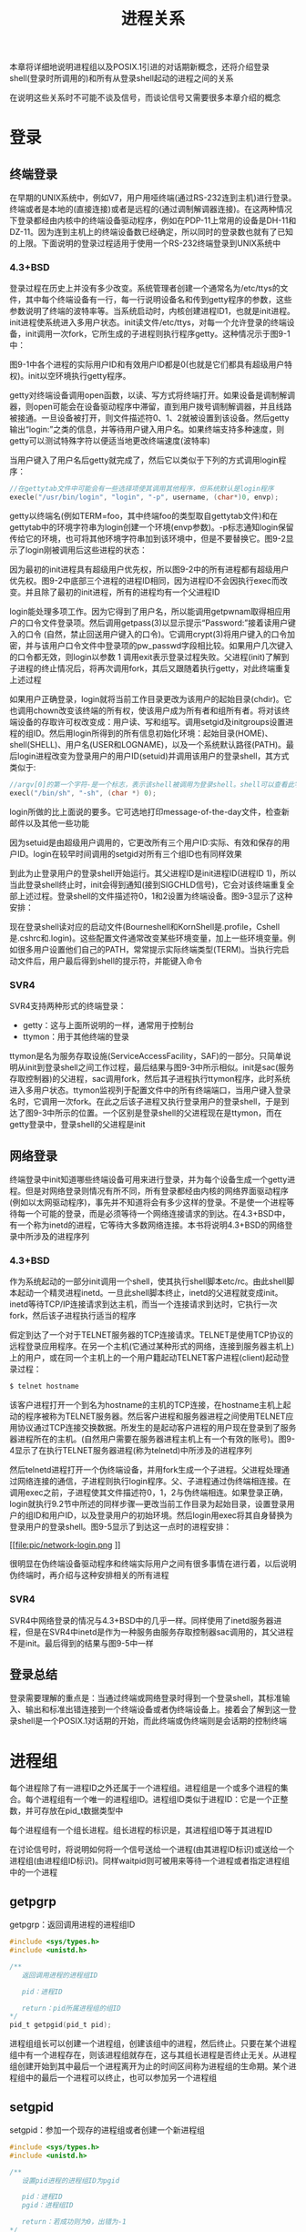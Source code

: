 #+TITLE: 进程关系
#+HTML_HEAD: <link rel="stylesheet" type="text/css" href="css/main.css" />
#+HTML_LINK_UP: process.html   
#+HTML_LINK_HOME: apue.html
#+OPTIONS: num:nil timestamp:nil ^:nil *:nil
本章将详细地说明进程组以及POSIX.1引进的对话期新概念，还将介绍登录shell(登录时所调用的)和所有从登录shell起动的进程之间的关系 

在说明这些关系时不可能不谈及信号，而谈论信号又需要很多本章介绍的概念

* 登录
** 终端登录
在早期的UNIX系统中，例如V7，用户用哑终端(通过RS-232连到主机)进行登录。终端或者是本地的(直接连接)或者是远程的(通过调制解调器连接)。在这两种情况下登录都经由内核中的终端设备驱动程序，例如在PDP-11上常用的设备是DH-11和DZ-11。因为连到主机上的终端设备数已经确定，所以同时的登录数也就有了已知的上限。下面说明的登录过程适用于使用一个RS-232终端登录到UNIX系统中
*** 4.3+BSD
登录过程在历史上并没有多少改变。系统管理者创建一个通常名为/etc/ttys的文件，其中每个终端设备有一行，每一行说明设备名和传到getty程序的参数，这些参数说明了终端的波特率等。当系统启动时，内核创建进程ID1，也就是init进程。init进程使系统进入多用户状态。init读文件/etc/ttys，对每一个允许登录的终端设备，init调用一次fork，它所生成的子进程则执行程序getty。这种情况示于图9-1中：
#+ATTR_HTML: image :width 50% 
[[file:pic/console-login.png]]

图9-1中各个进程的实际用户ID和有效用户ID都是0(也就是它们都具有超级用户特权)。init以空环境执行getty程序。

getty对终端设备调用open函数，以读、写方式将终端打开。如果设备是调制解调器，则open可能会在设备驱动程序中滞留，直到用户拨号调制解调器，并且线路被接通。一旦设备被打开，则文件描述符0、1、2就被设置到该设备。然后getty输出“login:”之类的信息，并等待用户键入用户名。如果终端支持多种速度，则getty可以测试特殊字符以便适当地更改终端速度(波特率)

当用户键入了用户名后getty就完成了，然后它以类似于下列的方式调用login程序：
#+BEGIN_SRC C
  //在gettytab文件中可能会有一些选择项使其调用其他程序，但系统默认是login程序
  execle("/usr/bin/login", "login", "-p", username, (char*)0, envp);
#+END_SRC
getty以终端名(例如TERM=foo，其中终端foo的类型取自gettytab文件)和在gettytab中的环境字符串为login创建一个环境(envp参数)。-p标志通知login保留传给它的环境，也可将其他环境字符串加到该环境中，但是不要替换它。图9-2显示了login刚被调用后这些进程的状态：
#+ATTR_HTML: image :width 50% 
[[file:pic/login-begin.png]]

因为最初的init进程具有超级用户优先权，所以图9-2中的所有进程都有超级用户优先权。图9-2中底部三个进程的进程ID相同，因为进程ID不会因执行exec而改变。并且除了最初的init进程，所有的进程均有一个父进程ID

login能处理多项工作。因为它得到了用户名，所以能调用getpwnam取得相应用户的口令文件登录项。然后调用getpass(3)以显示提示“Password:”接着读用户键入的口令 (自然，禁止回送用户键入的口令)。它调用crypt(3)将用户键入的口令加密，并与该用户口令文件中登录项的pw_passwd字段相比较。如果用户几次键入的口令都无效，则login以参数 1 调用exit表示登录过程失败。父进程(init)了解到子进程的终止情况后，将再次调用fork，其后又跟随着执行getty，对此终端重复上述过程

如果用户正确登录，login就将当前工作目录更改为该用户的起始目录(chdir)。它也调用chown改变该终端的所有权，使该用户成为所有者和组所有者。将对该终端设备的存取许可权改变成：用户读、写和组写。调用setgid及initgroups设置进程的组ID。然后用login所得到的所有信息初始化环境：起始目录(HOME)、shell(SHELL)、用户名(USER和LOGNAME)，以及一个系统默认路径(PATH)。最后login进程改变为登录用户的用户ID(setuid)并调用该用户的登录shell，其方式类似于:
#+BEGIN_SRC C
  //argv[0]的第一个字符-是一个标志，表示该shell被调用为登录shell。shell可以查看此字符，并相应地修改其起动过程
  execl("/bin/sh", "-sh", (char *) 0);
#+END_SRC
login所做的比上面说的要多。它可选地打印message-of-the-day文件，检查新邮件以及其他一些功能

因为setuid是由超级用户调用的，它更改所有三个用户ID:实际、有效和保存的用户ID。login在较早时间调用的setgid对所有三个组ID也有同样效果

到此为止登录用户的登录shell开始运行。其父进程ID是init进程ID(进程ID 1)，所以当此登录shell终止时，init会得到通知(接到SIGCHLD信号)，它会对该终端重复全部上述过程。登录shell的文件描述符0，1和2设置为终端设备。图9-3显示了这种安排：
#+ATTR_HTML: image :width 50% 
[[file:pic/finish-login.png]]

现在登录shell读对应的启动文件(Bourneshell和KornShell是.profile，Cshell是.cshrc和.login)。这些配置文件通常改变某些环境变量，加上一些环境变量。例如很多用户设置他们自己的PATH，常常提示实际终端类型(TERM)。当执行完启动文件后，用户最后得到shell的提示符，并能键入命令
*** SVR4
SVR4支持两种形式的终端登录：
+ getty：这与上面所说明的一样，通常用于控制台
+ ttymon：用于其他终端的登录

ttymon是名为服务存取设施(ServiceAccessFacility，SAF)的一部分。只简单说明从init到登录shell之间工作过程，最后结果与图9-3中所示相似。init是sac(服务存取控制器)的父进程，sac调用fork，然后其子进程执行ttymon程序，此时系统进入多用户状态。ttymon监视列于配置文件中的所有终端端口，当用户键入登录名时，它调用一次fork。在此之后该子进程又执行登录用户的登录shell，于是到达了图9-3中所示的位置。一个区别是登录shell的父进程现在是ttymon，而在getty登录中，登录shell的父进程是init

** 网络登录 
终端登录中init知道哪些终端设备可用来进行登录，并为每个设备生成一个getty进程。但是对网络登录则情况有所不同，所有登录都经由内核的网络界面驱动程序(例如以太网驱动程序)，事先并不知道将会有多少这样的登录。不是使一个进程等待每一个可能的登录，而是必须等待一个网络连接请求的到达。在4.3+BSD中，有一个称为inetd的进程，它等待大多数网络连接。本书将说明4.3+BSD的网络登录中所涉及的进程序列

*** 4.3+BSD
作为系统起动的一部分init调用一个shell，使其执行shell脚本etc/rc。由此shell脚本起动一个精灵进程inetd。一旦此shell脚本终止，inetd的父进程就变成init。inetd等待TCP/IP连接请求到达主机，而当一个连接请求到达时，它执行一次fork，然后该子进程执行适当的程序

假定到达了一个对于TELNET服务器的TCP连接请求。TELNET是使用TCP协议的远程登录应用程序。在另一个主机(它通过某种形式的网络，连接到服务器主机上)上的用户，或在同一个主机上的一个用户籍起动TELNET客户进程(client)起动登录过程：
#+BEGIN_SRC sh
  $ telnet hostname
#+END_SRC
该客户进程打开一个到名为hostname的主机的TCP连接，在hostname主机上起动的程序被称为TELNET服务器。然后客户进程和服务器进程之间使用TELNET应用协议通过TCP连接交换数据。所发生的是起动客户进程的用户现在登录到了服务器进程所在的主机。(自然用户需要在服务器进程主机上有一个有效的账号)。图9-4显示了在执行TELNET服务器进程(称为telnetd)中所涉及的进程序列
#+ATTR_HTML: image :width 50% 
[[file:pic/telnetd.png]]

然后telnetd进程打开一个伪终端设备，并用fork生成一个子进程。父进程处理通过网络连接的通信，子进程则执行login程序。父、子进程通过伪终端相连接。在调用exec之前，子进程使其文件描述符0，1，2与伪终端相连。如果登录正确，login就执行9.2节中所述的同样步骤—更改当前工作目录为起始目录，设置登录用户的组ID和用户ID，以及登录用户的初始环境。然后login用exec将其自身替换为登录用户的登录shell。图9-5显示了到达这一点时的进程安排：
#+ATTR_HTML: image :width 50% 
[[file:pic/network-login.png
]]

很明显在伪终端设备驱动程序和终端实际用户之间有很多事情在进行着，以后说明伪终端时，再介绍与这种安排相关的所有进程

*** SVR4
SVR4中网络登录的情况与4.3+BSD中的几乎一样。同样使用了inetd服务器进程，但是在SVR4中inetd是作为一种服务由服务存取控制器sac调用的，其父进程不是init。最后得到的结果与图9-5中一样

** 登录总结
登录需要理解的重点是：当通过终端或网络登录时得到一个登录shell，其标准输入、输出和标准出错连接到一个终端设备或者伪终端设备上。接着会了解到这一登录shell是一个POSIX.1对话期的开始，而此终端或伪终端则是会话期的控制终端

* 进程组
每个进程除了有一进程ID之外还属于一个进程组。进程组是一个或多个进程的集合。每个进程组有一个唯一的进程组ID。进程组ID类似于进程ID：它是一个正整数，并可存放在pid_t数据类型中

每个进程组有一个组长进程。组长进程的标识是，其进程组ID等于其进程ID

在讨论信号时，将说明如何将一个信号送给一个进程(由其进程ID标识)或送给一个进程组(由进程组ID标识)。同样waitpid则可被用来等待一个进程或者指定进程组中的一个进程
** getpgrp
getpgrp：返回调用进程的进程组ID
#+BEGIN_SRC C
  #include <sys/types.h>
  #include <unistd.h>

  /**
     返回调用进程的进程组ID

     pid：进程ID

     return：pid所属进程组的组ID
  ,*/
  pid_t getpgid(pid_t pid);
#+END_SRC
进程组组长可以创建一个进程组，创建该组中的进程，然后终止。只要在某个进程组中有一个进程存在，则该进程组就存在，这与其组长进程是否终止无关。从进程组创建开始到其中最后一个进程离开为止的时间区间称为进程组的生命期。某个进程组中的最后一个进程可以终止，也可以参加另一个进程组

** setgpid
setgpid：参加一个现存的进程组或者创建一个新进程组
#+BEGIN_SRC C
  #include <sys/types.h>
  #include <unistd.h>

  /**
     设置pid进程的进程组ID为pgid

     pid：进程ID
     pgid：进程组ID

     return：若成功则为0，出错为-1
  ,*/
  int setpgid(pid_t pid, pid_t pgid);
#+END_SRC
将pid进程的进程组ID设置为pgid

一个进程只能为它自己或它的子进程设置进程组ID：
+ 如果pid是0，则让调用者的进程ID成为进程组ID
+ 如果pgid是0，则由pid指定的进程ID成为进程组ID
+ 如果这两个参数相等，则由pid指定的进程变成进程组组长
+ 在它的子进程调用了exec后，就不能再设置该子进程的进程组ID
+ 如果系统不支持作业控制，此函数返回出错，errno设置为ENOSYS
 
在大多数作业控制shell中，在fork之后调用此函数，使父进程设置其子进程的进程组ID，然后使子进程设置其自己的进程组ID。虽然这些调用中有一个是冗余的，但这样做可以保证父、子进程在进一步操作之前，子进程都进入了该进程组。如果不这样做的话，就会产生一个竞态条件，因为它依赖于哪一个进程先执行！

* 会话期
对话期是一个或多个进程组的集合

图9.6中一个会话期有三个进程组：
#+ATTR_HTML: image :width 90% 
[[file:pic/session.png]]

通常是由shell的管道线将几个进程编成一组的，例如上图中的安排可能是由下列形式的shell命令形成的：
#+BEGIN_SRC sh
$ proc1 | proc2 & 
$ proc3 | proc4 | proc5
#+END_SRC

** setsid
setsid：创建一个新的会话期

#+BEGIN_SRC C
  #include <sys/types.h>
  #include <unistd.h>

  /**
     创建一个新的会话期

     return：若成功则为进程组ID，若出错则为-1
   ,*/
  pid_t setsid(void);
#+END_SRC
如果调用此函数的进程不是一个进程组的组长，则此函数创建一个新对话期：
1. 此进程变成该新对话期的对话期首进程(创建该对话期的进程)，也是该新对话期中的唯一进程
2. 此进程成为一个新进程组的组长进程，新进程组ID也是此调用进程的进程ID
3. 此进程没有控制终端，如果在调用setsid之前此进程有一个控制终端，那么这种关系也被解除

如果此调用进程已经是一个进程组的组长，则此函数返回出错。为了保证不出错，通常先调用fork，然后使其父进程终止，而子进程则继续。因为子进程继承了父进程的进程组ID，而其进程ID则是新分配的，两者不可能相等，所以这就保证了子进程不是一个进程组的组长

* 控制终端
  对话期和进程组有一些其他特性:
+ 一个对话期可以有一个单独的控制终端，这通常是在其上登录的终端设备或伪终端设备
+ 控制进程：建立与控制终端连接的对话期首进程
+ 一个对话期中的几个进程组可被分成一个前台进程组以及一个或几个后台进程组
+ 无论何时键入中断键(常常是Ctrl-C)或退出键(常常是Ctrl-\)，就会造成将中断信号或退出信号送至前台进程组的所有进程
+ 如果终端界面检测到调制解调器已经脱开连接，则将挂断信号送至控制进程(对话期首进程)
  
这些特性示于图9-7中：
#+ATTR_HTML: image :width 90% 
[[file:pic/terminal.png]]

通常不必担心控制终端，登录时将自动建立控制终端

有时不管标准输入、标准输出是否重新定向，程序都要与控制终端交互作用。保证程序读写控制终端的方法是打开文件/dev/tty，在内核中，此特殊文件是控制终端的同义语。自然，如果程序没有控制终端，则打开此设备将失败

典型的例子是用于读口令的getpass(3)函数(终端回送被关闭)，这一函数由crypt(1)程序调用，而此程序则可用于管道中。例如将文件salaries解密，然后经由管道将输出送至打印程序：
#+BEGIN_SRC sh
$ crypt < salaries | lpr
#+END_SRC
因为crypt从其标准输入读取salaries文件，所以标准输入不能用于输入口令。但是crypt的一个设计特征是每次运行此程序时，都会从控制终端/dev/tty读取加密口令，这样也就不需要将口令存放在文件中

** tcgetpgrp, tcsetpgrp
+ tcgetpgrp：返回拥有控制终端的前台进程组的组ID
+ tcsetpgrp：设置控制终端的前台进程组的组ID
#+BEGIN_SRC C
  #include <sys/types.h>
  #include <unistd.h>

  /**
     返回某个文件描述符相关联的控制终端的前台进程组的组ID

     filedes：文件描述符

     return：若成功则为前台进程组ID，若出错则为-1
  ,*/
  pid_t tcgetpgrp(int filedes);

  /**
     设置filedes所打开的控制终端的前台进程组ID为pgrpid

     filedes：与某个tty相关联的文件描述符
     pgrpid：某个tty下的一个对话期中的一个进程组的ID

     return：成功返回0，失败返回-1
  ,*/
  int tcsetpgrp(int filedes, pid_t pgrpid);
#+END_SRC
这两个函数用来通知内核哪一个进程组是前台进程组，而内核中的终端设备驱动程序也能知道将终端输入和终端产生的信号送到何处

只有支持作业控制，这两个函数才被定义，否则直接报错

* 作业控制
  作业控制是伯克利在1980年左右加到UNIX的一个新特性。它允许在一个终端上起动多个作业(进程组)，控制哪一个作业可以存取该终端，以及哪些作业在后台运行。作业控制要求三种形式的支持：
1. 支持作业控制的shell
2. 内核中的终端驱动程序必须支持作业控制
3. 必须提供对某些作业控制信号的支持
   
从shell使用作业控制功能角度观察，可以在前台或后台起动一个作业，而一个作业只是几个进程的集合，通常是一个进程管道

比如，以下命令在前台起动了只有一个进程的一个作业：
#+BEGIN_SRC sh
  $ vi main.c
#+END_SRC

而下面的命令在后台起动了两个作业，这两个后台作业所调用的进程都在后台运行着
#+BEGIN_SRC sh
  $ pr *.c | lpr &

  $ make all &
#+END_SRC
当起动一个后台作业时，shell赋与它一个作业标识，并打印一个或几个进程ID。下面的操作过程显示了Bash Shell是如何处理的：
#+BEGIN_SRC sh
  $ make all > Make.out &
  [1] 1475

  $ pr *.c | lpr &
  [2] 1490

  $ 键入回车
  [2] + Done pr *.c | lpr &
  [1] + Done make all > Make.out &
#+END_SRC
make是作业号1，所起动的进程ID是1475。下一个管道线是作业号2，其第一个进程的进程ID是1490。当作业已完成而且键入回车时，shell通知我们作业已经完成。键入回车是为了让shell打印其提示符，shell并不在任何随意的时间打印后台作业的状态改变，它只在打印其提示符之前这样做。如果不这样处理，则当我们正输入一行时，它也可能输出

** 信号
   可以键入一个影响前台作业的特殊字符，比如挂起键(一般采用Ctrl-Z)与终端进行交互作用。键入此字符使终端驱动程序将信号SIGTSTP送至前台进程组中的所有进程，后台进程组作业则不受影响。实际上有三个特殊字符可使终端驱动程序产生信号，并将它们送至前台进程组，它们是:
+ 中断字符(一般采用DELETE或Ctrl-C)产生SIGINT
+ 退出字符(一般采用Ctrl-\)产生SIGQUIT
+ 挂起字符(一般采用Ctrl-Z)产生SIGTSTP
  
*** 后台进程读取中断输入
    只有前台作业接收终端输入，如果后台作业试图读终端，那么这并不是一个错误，但是终端驱动程序检测这种情况，会发送一个特定信号SIGTTIN给后台作业。这通常会停止此后台作业，而有关用户则会得到这种情况的通知，然后就可将此作业转为前台作业运行，使得它可以读终端输入。下列操作过程显示了这一点：
    #+BEGIN_SRC sh
  $ cat > temp.foo & #在后台启动,但将从标准输入读
  [1] 1681

  $ 键入回车
  [1] + Stopped (tty input) cat > temp.foo &

  $ fg %1 #使1号作业成为前台作业
  cat > temp.foo #shell告诉我们现在哪一个作业在前台
  hello, world #输入1行
  ˆD #键入文件结束符

  $ cat temp.foo #检查该行已送入文件
  hello, world
    #+END_SRC
    shell在后台起动cat进程，但是当cat试图读其标准输入(控制终端)时，终端驱动程序知道它是个后台作业，于是将SIGTTIN信号送至该后台作业。shell检测到其子进程的状态改变，并通知用户该作业已被停止。然后，用shell的fg命令将此停止的作业送入前台运行。这样使shell将此作业转为前台进程组(tcsetpgrp)，并将继续信号(SIGCONT)送给该进程组。因为该作业现在前台进程组中，所以它可以读控制终端
    
*** 后台进程向中断输出
    这是一个我们可以允许或禁止的选择项。通常可以用stty(1)命令改变这一选择项。下面显示了这种操作过程：
    
    #+BEGIN_SRC sh
  $ cat temp.foo & #在后台执行
  [1] 1719
  $ hello, world #在提示符后出现后台作业的输出
                 #键入回车
  [1] + Done   cat temp.foo &

  $ stty tostop #禁止后台作业向控制终端输出

  $ cat temp.foo & #在后台再次执行
  [1] 1721 
  $ #键入回车,发现作业已停止
  [1] + Stopped(tty output) cat temp.foo &

  $ fg %1 #将停止的作业恢复为前台作业
  cat temp.foo #shell告诉我们现在哪一个作业在前台
  hello, world #该作业的输出
    #+END_SRC
    
** 总结
   图9-8摘录了已说明的作业控制的某些功能。穿过终端驱动程序框的实线表示：终端I/O和终端产生的信号总是从前台进程组连接到实际终端，而对应于SIGTTOU信号的虚线表示后台进程组进程的输出是否出现在终端是可选择的
   #+ATTR_HTML: image :width 60% 
   [[file:pic/job-controll.png]]
   
* shell执行程序
注意：关于管道的内容已经过时，在现在的sh和bash几乎都是看到先执行第一个命令，再依次执行每一条命令！！！
** Bourne shell 
   Bourne shell不支持作业控制
   
*** 前台进程
    #+BEGIN_SRC sh
    $ ps -xj
    #父进程ID 进程ID 进程组ID 会话期ID 终端进程组ID 命令
    PPID PID PGID SID TPGID COMMAND
    1    163 163  163 163   -sh
    163  163 163  163 163   ps 
    #+END_SRC
    shell和ps命令两者位于同一对话期和前台进程组(163)中。因为163是在TPGID列中显示的进程组，所以称其为前台进程组。ps的父进程是shell，登录shell是由login作为其父进程的 
    
    "进程与终端进程组ID(TPGID列)"相关联是用词不当。进程并没有终端进程组。进程属于一个进程组，而进程组属于一个对话期。对话期可能有，也可能没有控制终端。如果它确有一个控制终端，则此终端设备知道其前台进程的进程组ID。这一值可以用tcsetpgrp函数在终端驱动程序中设置。前台进程组ID是终端的一个属性，而不是进程的属性。取自终端设备驱动程序的该值是ps在TPGID列中打印的值。如果ps发现此对话期没有控制终端，则它在该列打印-1 
    
*** 后台进程
    由于Bourne shell不支持作业控制，所以唯一改变的只有ps命令的进程ID
    #+BEGIN_SRC sh
      $ ps -xj &

      PPID  PID  PGID  SID  TPGID  COMMAND
      1     163  163   163  163    -sh
      163   169  163   163  163    ps
    #+END_SRC
    
*** 管道
    管道中的最后一个进程是shell的子进程，该管道中的第一个进程则是最后一个进程的子进程。
    #+BEGIN_SRC sh
      $ ps -xj | cat1

      PPID  PID  PGID  SID  TPGID  COMMAND
      1     163  163   163  163    -sh
      163   200  163   163  163    cat1
      200   201  163   163  163    ps 
    #+END_SRC
    
    shell首先会fork一个sh副本然后exec执行管道中最后一个命令，然后此副本再为管道线中的每条命令各fork一个sh进程，再依次exec执行管道中每个命令。例如，在一条管道中执行三个进程：
    #+BEGIN_SRC sh
  $ ps -xj | cat1 | cat2

  PPID  PID  PGID  SID  TPGID  COMMAND
  1     163  163   163  163    -sh
  163   202  163   163  163    cat2
  202   203  163   163  163    ps
  202   204  163   163  163    cat1
    #+END_SRC
    
    图9-9显示了上面所发生的情况：
    #+ATTR_HTML: image :width 80% 
    [[file:pic/bourne-pipeline.png]]
    
    对Bourne shell来说后台执行管道线的唯一区别也是进程ID发生变化
*** 后台进程读取控制终端
    #+BEGIN_SRC sh
      $ cat > temp.foo &
    #+END_SRC
    如果该进程自己不重新定向标准输入，则Bourne shell自动将后台进程的标准输入重新定向到/dev/null。读/dev/null则产生一个文件结束。这意味着后台cat进程立即读到文件尾，并正常结束 
    
    如果一个后台进程打开/dev/tty并且读该控制终端，又将怎样呢？对此问题的回答是依赖系统实现。但是这很可能不是想要的。例如：
    #+BEGIN_SRC sh
  $ crypt < salaries | lpr &
    #+END_SRC
    有可能当执行这条后台管道时，crypt在终端上打印提示符“Password:”，但是shell读取了我们所输入的加密码口令，并企图执行其中一条命令。我们输送给shell的下一行，则被crypt进程取为口令行，于是salaries也就不能正确地被译码，结果将一堆没有用的信息送到了打印机。在这里，我们有了两个进程，它们试图同时读同一设备，其结果则依赖于系统。这也正好说明了作业控制以较好的方式处理一个终端在多个进程间的转接
** Bash
Bash支持作业控制，依次执行刚才的命令：
*** 前台进程
    #+BEGIN_SRC sh
      $ ps -xj

      PPID PID PGID SID TPGID COMMAND
      1    700 700  700 708   -bash
      700  708 708  700 708   ps
    #+END_SRC
Bash将前台作业(ps)放入了它自己的进程组(708)。ps命令是进程组组长进程，并是该进程组的唯一进程。进一步而言，此进程组具有控制终端，所以它是前台进程。而登录shell在执行ps命令时是后台进程组。但需要注意的是，这两个进程组700和708都是同一对话期的成员
*** 后台进程
    #+BEGIN_SRC sh
      $ ps -xj &

      PPID PID PGID SID TPGID COMMAND
      1    700 700  700 700   -bash
      700  709 709  700 700   ps
    #+END_SRC
ps命令被放入它自己的进程组，但是此时进程组(709)不再是前台进程组。这是一个后台进程组。TPGID为700指示前台进程组是登录shell
*** 前台管道
    #+BEGIN_SRC sh
      $ ps -xj | cat1

      PPID  PID  PGID  SID  TPGID  COMMAND
      1     700  700   700  710    -bash
      700   710  710   700  710    ps
      710   711  710   700  710    cat1
    #+END_SRC
ps和cat1都在一个新进程组(710)中，这是一个前台进程组。和类似的Bourne shell实例之间能另一个区别是：Bourne　shell首先创建将执行管道线中最后一条命令的进程，而bash是fork　bash的副本并exec执行第一个命令
*** 后台管道
Bash以与Bourne shell相同的方式产生后台管道进程
    #+BEGIN_SRC sh
      $ ps -xj | cat1 &

      PPID  PID  PGID  SID  TPGID  COMMAND
      1     700  700   700  700    -bash
      700   712  712   700  700    cat1
      712   713  712   700  700    ps
    #+END_SRC
cat1和ps都处在后台进程组712中，先创建最后一个命令cat1，再创建命令ps

* 孤儿进程组
+ 孤儿进程：一个父进程已终止的进程，这种进程由init进程托管
+ 孤儿进程组：该组中每个成员的父进程要么是该组的一个成员，要么不是该组所属对话期的成员

一个进程组不是孤儿进程组的条件是：该组中存在一个进程,其父进程在同一会话的其它进程组中。如果进程组不是孤儿进程组，那么在属于同一对话期的另一个组中的父进程就有机会重新起动该组中停止的进程

孤儿进程组将被置于后台执行
** 实例
考虑一个进程，它fork了一个子进程然后终止。这在系统中是经常发生的，并无异常之处，但是在父进程终止时，如果该子进程停止(作业控制)，则子进程就成了孤儿进程组。程序9-1是这种情况的一个例子：
#+BEGIN_SRC C
  #include <sys/types.h>
  #include <errno.h>
  #include <fcntl.h>
  #include <signal.h>
  #include "apue.h"

  static void sig_hup(int);
  static void pr_ids(char *);

  int main(void)
  {
          char c;
          pid_t pid;

          pr_ids("parent");
          if( (pid = fork()) < 0)
                  err_sys("fork error");

          else if(pid > 0) { 
                  sleep(5);//父进程先休眠，使得子进程有机会先运行
                  exit(0); 
          } else {
                  pr_ids("child");
                  signal(SIGHUP, sig_hup); //处理挂断信号
                  kill(getpid(), SIGTSTP); //发送信号使得子进程停止
                  pr_ids("child"); //变成孤儿进程组后，转入后台运行
                  if(read(STDIN_FILENO, &c, 1) != 1)
                          //后台进程组读取控制终端输入会产生SIGTTIN信号，导致读取报错errno=EIO
                          printf("read error from control terminal, errno = %d\n", errno
                                 exit(0);
                                 }        
          }

          static void sig_hup(int signo)
          {
                  printf("SIGHUP received, pid = %d\n", getpid());
                  return;
            
          }

          static void pr_ids(char *name)
          {
                  printf("%s: pid = %d, ppid = %d, pgrp = %d\n",
                         name, getpid(), getppid(), tcgetpgrp(STDIN_FILENO));
                  fflush(stdout);
          }
#+END_SRC

图9-10显示了父进程已经fork了子进程后的情况：
#+ATTR_HTML: image :width 50% 
[[file:pic/orphan-process-group.png]]

假定使用了一个作业控制shell。shell将前台进程放在一个进程组中(本例中是512)，shell则留在自己的组内(442)。子进程继承其父进程(512)的进程组。在fork之后:
1. 父进程睡眠5秒钟，让子进程在父进程终止之前运行
2. 子进程为挂断信号(SIGHUP)建立信号处理程序。这样就能观察到SIGHUP信号是否已送到子进程
3. 子进程用kill函数向其自身发送停止信号(SIGTSTP)，停止了子进程，类似于用终端挂起字符(Ctrl-Z)停止一个前台作业
4. 当父进程终止时，该子进程成为孤儿进程，父进程ID成为1，也就是init进程
5. 现在子进程成为一个孤儿进程组的成员：因为进程组中所有进程的进程(如进程513的父进程1)属于另一个对话期，所以此进程组是孤儿进程组
6. POSIX.1要求向新孤儿进程组中处于停止状态的每一个进程发送挂断信号(SIGHUP)，接着又向其发送继续信号(SIGCONT)
7. 在处理了挂断信号后，子进程继续。对挂断信号的系统默认动作是终止该进程，所以提供一个信号处理程序以捕捉该信号

测试结果：
#+BEGIN_SRC sh
  $ a.out
  parent: pid = 512, ppid = 442, pgrp = 512
  child: pid = 513, ppid = 512, pgrp = 512
  $ SIGHUP received, pid = 513
  child: pid = 513, ppid = 1, pgrp = 512
  read error from control terminal, errno = 5
#+END_SRC
注意：
+ 因为两个进程登录shell和子进程都写向终端，所以shell提示符和子进程的输出一起出现
+ 子进程的父进程ID变成1，成为了孤儿进程
+ 父进程终止时，子进程变成后台进程组，而父进程是由shell作为前台作业执行的
+ sig_hup函数中的printf会在pr_ids函数中的printf之前执行
+ 在子进程中调用pr_ids后，程序企图读标准输入。当后台进程组试图读控制终端时，则对该后台进程组产生SIGTTIN，这导致read返回出错，其errno设置为EIO(其值是5)

* BSD实现
图9-11显示了BSD中进程，进程组，会话期，控制终端等各种数据结构：
#+ATTR_HTML: image :width 80% 
[[file:pic/proc-group-bsd.jpg]]

** session结构
每个对话期都分配了一个session结构：
+ s_count：该对话期中的进程组数。当此计数器减至0时，则可释放此结构
+ s_leader：指向对话期首进程proc结构的指针。4.3+BSD不保持对话期ID字段，而SVR4则保持此字段
+ s_ttyvp：指向控制终端vnode结构的指针
+ s_ttyp：指向控制终端tty结构的指针 

在调用setsid时，在内核中分配一个新的对话期结构。s_count设置为1，s_leader设置为调用进程的proc结构的指针，因为新对话期没有控制终端，所以s_ttyvp和s_ttyp设置为空指针

** tty结构
每个终端设备和每个伪终端设备均在内核中分配这样一个tty结构：
+ t_session：指向将此终端作为控制终端的session结构(注意：session结构也会指向tty结构)。终端在失去载波信号时需要使用此指针将挂起信号送给对话期首进程
+ t_pgrp：指向前台进程组的pgrp结构。终端驱动程序用此字段将信号送向前台进程组。由输入特殊字符(中断、退出和挂起)而产生的三个信号被送至前台进程组
+ t_termios：包含所有这些特殊字符和与该终端有关信息的结构
+ t_winsize：包含终端窗口当前尺寸的winsize结构

注意：为了找到特定对话期的前台进程组，内核从session结构开始，然后用s_ttyp得到控制终端的tty结构，然后用t_pgrp得到前台进程组的pgrp结构

** pgrp结构
pgrp结构包含一个进程组的信息：
+ pg_id：进程组ID
+ pg_session：指向此进程组所属的session结构
+ pg_mem：是指向此进程组第一个进程proc结构的指针

** proc结构
proc结构包含一个进程的所有信息：
+ p_pid：进程ID
+ p_pptr：指向父进程proc结构的指针
+ p_pgrp：指向本进程所属的进程组的pgrp结构
+ p_pgrpnxt：指向进程组中下一个进程的指针，进程组中最后一个进程的p_pgrpnxt为NULL指针

** vnode结构
在打开控制终端设备时分配vnode结构，进程对/dev/tty的所有访问都通过vnode结构

在BSD中实际i节点是v节点的一部分，而SVR4实现中v节点存在i节点中

[[file:signal.org][Next：信号]]

[[file:process.org][Previous：进程控制]]

[[file:apue.org][Home：目录]]
